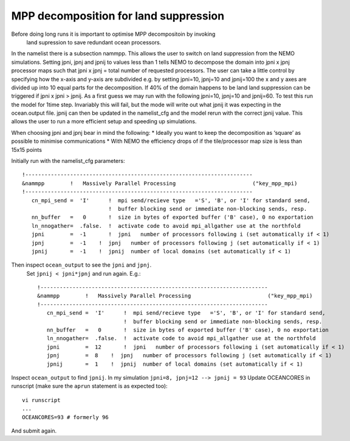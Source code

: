 MPP decomposition for land suppression
++++++++++++++++++++++++++++++++++++++

Before doing long runs it is important to optimise MPP decompositoin by invoking
 land supression to save redundant ocean processors.

In the namelist there is a subsection nammpp. This allows the user to switch on
land suppression from the NEMO simulations. Setting jpni, jpnj and jpnij to values
less than 1 tells NEMO to decompose the domain into jpni x jpnj processor maps
such that jpni x jpnj = total number of requested processors. The user can take
a little control by specifying how the x-axis and y-axis are subdivided
e.g. by setting jpni=10, jpnj=10 and jpnij=100 the x and y axes are divided
up into 10 equal parts for the decomposition. If 40% of the domain happens
to be land land suppression can be triggered if jpni x jpni > jpnij. As a
first guess we may run with the following jpni=10, jpnj=10 and jpnij=60. To test
this run the model for 1time step. Invariably this will fail, but the mode will
write out what jpnij it was expecting in the ocean.output file. jpnij can then
be updated in the namelist_cfg and the model rerun with the correct jpnij value.
This allows the user to run a more efficient setup and speeding up simulations.

When choosing jpni and jpnj bear in mind the following:
* Ideally you want to keep the decomposition as ‘square’ as possible to minimise communications
* With NEMO the efficiency drops of if the tile/processor map size is less than 15x15 points

Initially run with the namelist_cfg parameters::

  !-----------------------------------------------------------------------
  &nammpp        !   Massively Parallel Processing                        ("key_mpp_mpi)
  !-----------------------------------------------------------------------
     cn_mpi_send =  'I'      !  mpi send/recieve type   ='S', 'B', or 'I' for standard send,
                             !  buffer blocking send or immediate non-blocking sends, resp.
     nn_buffer   =   0       !  size in bytes of exported buffer ('B' case), 0 no exportation
     ln_nnogather=  .false.  !  activate code to avoid mpi_allgather use at the northfold
     jpni        =  -1       !  jpni   number of processors following i (set automatically if < 1)
     jpnj        =  -1    !  jpnj   number of processors following j (set automatically if < 1)
     jpnij       =  -1    !  jpnij  number of local domains (set automatically if < 1)


Then inspect ``ocean_output`` to see the ``jpni`` and ``jpnj``.
 Set ``jpnij < jpni*jpnj`` and run again. E.g.::

   !-----------------------------------------------------------------------
   &nammpp        !   Massively Parallel Processing                        ("key_mpp_mpi)
   !-----------------------------------------------------------------------
      cn_mpi_send =  'I'      !  mpi send/recieve type   ='S', 'B', or 'I' for standard send,
                              !  buffer blocking send or immediate non-blocking sends, resp.
      nn_buffer   =   0       !  size in bytes of exported buffer ('B' case), 0 no exportation
      ln_nnogather=  .false.  !  activate code to avoid mpi_allgather use at the northfold
      jpni        =  12       !  jpni   number of processors following i (set automatically if < 1)
      jpnj        =  8    !  jpnj   number of processors following j (set automatically if < 1)
      jpnij       =  1    !  jpnij  number of local domains (set automatically if < 1)

Inspect ``ocean_output`` to find ``jpnij``. In my simulation ``jpni=8, jpnj=12 --> jpnij = 93``
Update OCEANCORES in runscript (make sure the ``aprun`` statement is as expected too)::

  vi runscript
  ...
  OCEANCORES=93 # formerly 96

And submit again.
